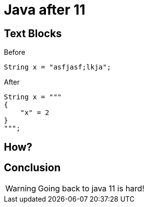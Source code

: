 = Java after 11
:revealjsdir: reveal.js
:revealjs_theme: night
:icons: font
:source-highlighter: highlightjs

[.columns,.red.background]
== Text Blocks

[%step,.column]
--
Before
[source,java,linenums]
----
String x = "asfjasf;lkja";
----
--
[%step,.column]
--
After
[source,java,highlight=2..4]
----
String x = """
{
    "x" = 2
}
""";
----
--

[transition=zoom, %notitle]
== How?

== Conclusion

WARNING: Going back to java 11 is hard!
